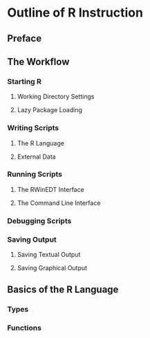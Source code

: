 * Outline of R Instruction
** Preface

** The Workflow
*** Starting R
**** Working Directory Settings
**** Lazy Package Loading

*** Writing Scripts
**** The R Language
**** External Data

*** Running Scripts
**** The RWinEDT Interface
**** The Command Line Interface

*** Debugging Scripts

*** Saving Output
**** Saving Textual Output
**** Saving Graphical Output

** Basics of the R Language
*** Types
*** Functions

